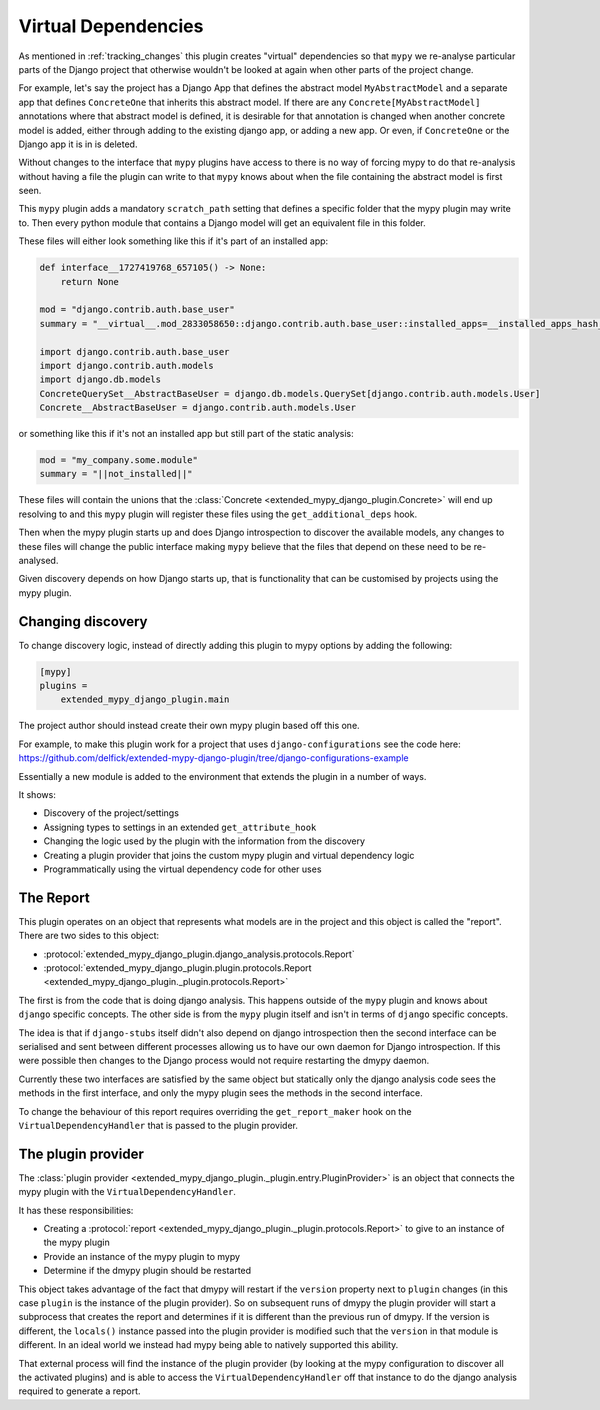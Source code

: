 .. _virtual_dependencies:

Virtual Dependencies
====================

As mentioned in :ref:`tracking_changes` this plugin creates "virtual" dependencies
so that ``mypy`` we re-analyse particular parts of the Django project that
otherwise wouldn't be looked at again when other parts of the project change.

For example, let's say the project has a Django App that defines the abstract
model ``MyAbstractModel`` and a separate app that defines ``ConcreteOne`` that
inherits this abstract model. If there are any ``Concrete[MyAbstractModel]``
annotations where that abstract model is defined, it is desirable for that
annotation is changed when another concrete model is added, either through adding
to the existing django app, or adding a new app. Or even, if ``ConcreteOne`` or
the Django app it is in is deleted.

Without changes to the interface that ``mypy`` plugins have access to there is
no way of forcing mypy to do that re-analysis without having a file the plugin
can write to that ``mypy`` knows about when the file containing the abstract
model is first seen.

This ``mypy`` plugin adds a mandatory ``scratch_path`` setting that defines a
specific folder that the mypy plugin may write to. Then every python module
that contains a Django model will get an equivalent file in this folder.

These files will either look something like this if it's part of an installed app:

.. code-block:: python

    def interface__1727419768_657105() -> None:
        return None

    mod = "django.contrib.auth.base_user"
    summary = "__virtual__.mod_2833058650::django.contrib.auth.base_user::installed_apps=__installed_apps_hash__::significant=3626250221"

    import django.contrib.auth.base_user
    import django.contrib.auth.models
    import django.db.models
    ConcreteQuerySet__AbstractBaseUser = django.db.models.QuerySet[django.contrib.auth.models.User]
    Concrete__AbstractBaseUser = django.contrib.auth.models.User

or something like this if it's not an installed app but still part of the static
analysis:

.. code-block::

    mod = "my_company.some.module"
    summary = "||not_installed||"

These files will contain the unions that the
:class:`Concrete <extended_mypy_django_plugin.Concrete>` will end up resolving to
and this ``mypy`` plugin will register these files using the ``get_additional_deps``
hook.

Then when the mypy plugin starts up and does Django introspection to discover the
available models, any changes to these files will change the public interface
making ``mypy`` believe that the files that depend on these need to be
re-analysed.

Given discovery depends on how Django starts up, that is functionality that
can be customised by projects using the mypy plugin.

Changing discovery
------------------

To change discovery logic, instead of directly adding this plugin to mypy options
by adding the following:

.. code-block:: ini

    [mypy]
    plugins =
        extended_mypy_django_plugin.main

The project author should instead create their own mypy plugin based off
this one.

For example, to make this plugin work for a project that uses ``django-configurations``
see the code here: https://github.com/delfick/extended-mypy-django-plugin/tree/django-configurations-example

Essentially a new module is added to the environment that extends the plugin in
a number of ways.

It shows:

* Discovery of the project/settings
* Assigning types to settings in an extended ``get_attribute_hook``
* Changing the logic used by the plugin with the information from the discovery
* Creating a plugin provider that joins the custom mypy plugin and virtual
  dependency logic
* Programmatically using the virtual dependency code for other uses

The Report
----------

This plugin operates on an object that represents what models are in the project
and this object is called the "report". There are two sides to this object:

* :protocol:`extended_mypy_django_plugin.django_analysis.protocols.Report`
* :protocol:`extended_mypy_django_plugin.plugin.protocols.Report <extended_mypy_django_plugin._plugin.protocols.Report>`

The first is from the code that is doing django analysis. This happens outside
of the ``mypy`` plugin and knows about ``django`` specific concepts. The other
side is from the ``mypy`` plugin itself and isn't in terms of ``django``
specific concepts.

The idea is that if ``django-stubs`` itself didn't also depend on django introspection
then the second interface can be serialised and sent between different processes
allowing us to have our own daemon for Django introspection. If this were possible
then changes to the Django process would not require restarting the dmypy daemon.

Currently these two interfaces are satisfied by the same object but statically
only the django analysis code sees the methods in the first interface, and only
the mypy plugin sees the methods in the second interface.

To change the behaviour of this report requires overriding the ``get_report_maker``
hook on the ``VirtualDependencyHandler`` that is passed to the plugin provider.

The plugin provider
-------------------

The :class:`plugin provider <extended_mypy_django_plugin._plugin.entry.PluginProvider>` 
is an object that connects the mypy plugin with the ``VirtualDependencyHandler``.

It has these responsibilities:

* Creating a :protocol:`report <extended_mypy_django_plugin._plugin.protocols.Report>`
  to give to an instance of the mypy plugin
* Provide an instance of the mypy plugin to mypy
* Determine if the dmypy plugin should be restarted

This object takes advantage of the fact that dmypy will restart if the ``version``
property next to ``plugin`` changes (in this case ``plugin`` is the instance of
the plugin provider). So on subsequent runs of dmypy the plugin provider will
start a subprocess that creates the report and determines if it is different than
the previous run of dmypy. If the version is different, the ``locals()`` instance
passed into the plugin provider is modified such that the ``version`` in that
module is different. In an ideal world we instead had mypy being able to natively
supported this ability.

That external process will find the instance of the plugin provider (by looking
at the mypy configuration to discover all the activated plugins) and is able
to access the ``VirtualDependencyHandler`` off that instance to do the django
analysis required to generate a report.
